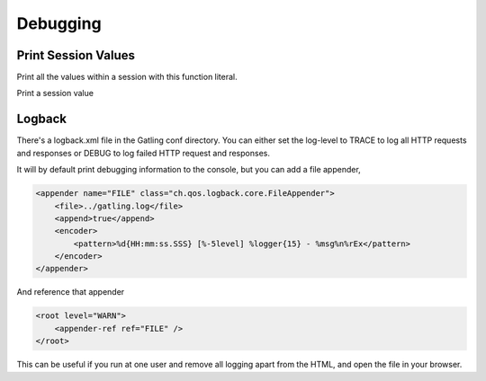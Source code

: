 .. _debugging:

#########
Debugging
#########

Print Session Values
====================

Print all the values within a session with this function literal.

.. includecode:: code/ComputerDatabaseSample.scala#print-all-session-values

Print a session value

.. includecode:: code/ComputerDatabaseSample.scala#print-session-value

Logback
=======

There's a logback.xml file in the Gatling conf directory.
You can either set the log-level to TRACE to log all HTTP
requests and responses or DEBUG to log failed HTTP request
and responses.

It will by default print debugging information to the console,
but you can add a file appender,

.. code-block:: xml

    <appender name="FILE" class="ch.qos.logback.core.FileAppender">
        <file>../gatling.log</file>
        <append>true</append>
        <encoder>
            <pattern>%d{HH:mm:ss.SSS} [%-5level] %logger{15} - %msg%n%rEx</pattern>
        </encoder>
    </appender>


And reference that appender

.. code-block:: xml

    <root level="WARN">
        <appender-ref ref="FILE" />
    </root>


This can be useful if you run at one user and remove all
logging apart from the HTML, and open the file in your browser.
